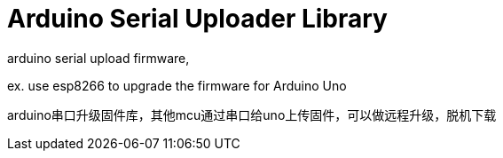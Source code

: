= Arduino Serial Uploader Library =
arduino serial upload firmware, 

ex.  use esp8266 to upgrade the firmware for Arduino Uno

arduino串口升级固件库，其他mcu通过串口给uno上传固件，可以做远程升级，脱机下载
